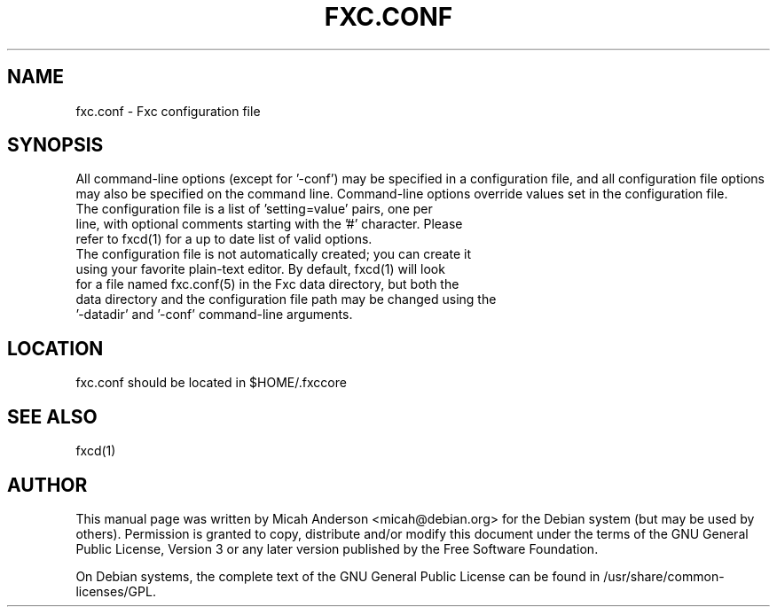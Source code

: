 .TH FXC.CONF "5" "June 2016" "fxc.conf 0.12"
.SH NAME
fxc.conf \- Fxc configuration file
.SH SYNOPSIS
All command-line options (except for '\-conf') may be specified in a configuration file, and all configuration file options may also be specified on the command line. Command-line options override values set in the configuration file.
.TP
The configuration file is a list of 'setting=value' pairs, one per line, with optional comments starting with the '#' character. Please refer to fxcd(1) for a up to date list of valid options.
.TP
The configuration file is not automatically created; you can create it using your favorite plain-text editor. By default, fxcd(1) will look for a file named fxc.conf(5) in the Fxc data directory, but both the data directory and the configuration file path may be changed using the '\-datadir' and '\-conf' command-line arguments.
.SH LOCATION
fxc.conf should be located in $HOME/.fxccore

.SH "SEE ALSO"
fxcd(1)
.SH AUTHOR
This manual page was written by Micah Anderson <micah@debian.org> for the Debian system (but may be used by others). Permission is granted to copy, distribute and/or modify this document under the terms of the GNU General Public License, Version 3 or any later version published by the Free Software Foundation.

On Debian systems, the complete text of the GNU General Public License can be found in /usr/share/common-licenses/GPL.

